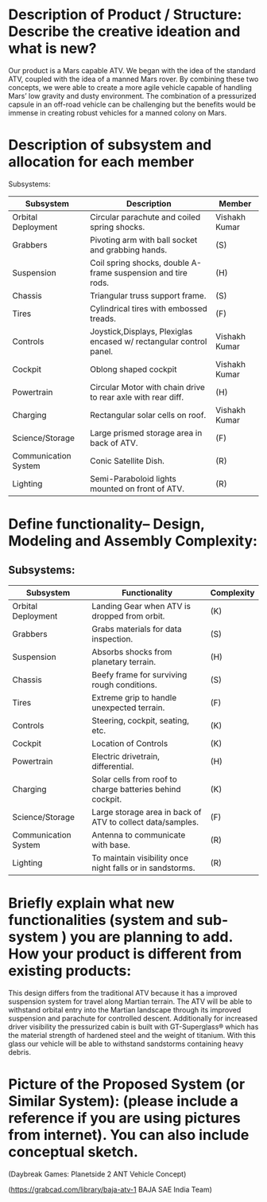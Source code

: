* Description of Product / Structure: Describe the creative ideation and what is new?

Our product is a Mars capable ATV. We began with the idea of the standard ATV, coupled with the idea of a manned Mars rover. By combining these two concepts, we were able to create a more agile vehicle capable of handling Mars’ low gravity and dusty environment. The combination of a pressurized capsule in an off-road vehicle can be challenging but the benefits would be immense in creating robust vehicles for a manned colony on Mars.

* Description of subsystem and allocation for each member 

Subsystems:
|----------------------+------------------------------------------------------------------------+---------------|
| Subsystem            | Description                                                            | Member        |
|----------------------+------------------------------------------------------------------------+---------------|
| Orbital Deployment   | Circular parachute and coiled spring shocks.                           | Vishakh Kumar |
| Grabbers             | Pivoting arm with ball socket and grabbing hands.                      | (S)           |
| Suspension           | Coil spring shocks, double A-frame suspension and tire rods.           | (H)           |
| Chassis              | Triangular truss support frame.                                        | (S)           |
| Tires                | Cylindrical tires with embossed treads.                                | (F)           |
| Controls             | Joystick,Displays, Plexiglas encased w/ rectangular control panel.     | Vishakh Kumar |
| Cockpit              | Oblong shaped cockpit                                                  | Vishakh Kumar |
| Powertrain           | Circular Motor with chain drive to rear axle with rear diff.           | (H)           |
| Charging             | Rectangular solar cells on roof.                                       | Vishakh Kumar |
| Science/Storage      | Large prismed storage area in back of ATV.                             | (F)           |
| Communication System | Conic Satellite Dish.                                                  | (R)           |
| Lighting             | Semi-Paraboloid lights mounted on front of ATV.                        | (R)           |
|----------------------+------------------------------------------------------------------------+---------------|

* Define functionality– Design, Modeling and Assembly Complexity:
# The complexity needs to assigned to each subsystem.
** Subsystems:
|----------------------+------------------------------------------------------------+------------|
| Subsystem            | Functionality                                              | Complexity |
|----------------------+------------------------------------------------------------+------------|
| Orbital Deployment   | Landing Gear when ATV is dropped from orbit.               | (K)        |
| Grabbers             | Grabs materials for data inspection.                       | (S)        |
| Suspension           | Absorbs shocks from planetary terrain.                     | (H)        |
| Chassis              | Beefy frame for surviving rough conditions.                | (S)        |
| Tires                | Extreme grip to handle unexpected terrain.                 | (F)        |
| Controls             | Steering, cockpit, seating, etc.                           | (K)        |
| Cockpit              | Location of Controls                                       | (K)        |
| Powertrain           | Electric drivetrain, differential.                         | (H)        |
| Charging             | Solar cells from roof to charge batteries behind cockpit.  | (K)        |
| Science/Storage      | Large storage area in back of ATV to collect data/samples. | (F)        |
| Communication System | Antenna to communicate with base.                          | (R)        |
| Lighting             | To maintain visibility once night falls or in sandstorms.  | (R)        |
|----------------------+------------------------------------------------------------+------------|
* Briefly explain what new functionalities (system and sub-system ) you are planning to add. How your product is different from existing products:

This design differs from the traditional ATV because it has a improved suspension system for travel along Martian terrain. The ATV will be able to withstand orbital entry into the Martian landscape through its improved suspension and parachute for controlled descent. Additionally for increased driver visibility the pressurized cabin is built with GT-Superglass® which has the material strength of hardened steel and the weight of titanium. With this glass our vehicle will be able to withstand sandstorms containing heavy debris.  

* Picture of  the Proposed System (or Similar System): (please include a reference if you are using pictures from internet). You can also include conceptual sketch.

(Daybreak Games: Planetside 2 ANT Vehicle Concept)

(https://grabcad.com/library/baja-atv-1 BAJA SAE India Team)



